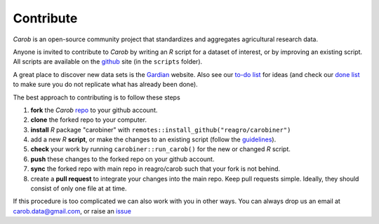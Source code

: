 Contribute
==========

*Carob* is an open-source community project that standardizes and aggregates agricultural research data.
 
Anyone is invited to contribute to *Carob* by writing an `R` script for a dataset of interest, or by improving an existing script. All scripts are available on the `github <https://github.com/reagro/carob/>`_ site (in the ``scripts`` folder).

A great place to discover new data sets is the `Gardian <https://gardian.bigdata.cgiar.org>`_ website.
Also see our `to-do list <todo.html>`_ for ideas (and check our `done list <done.html>`_ to make sure you do not replicate what has already been done).

The best approach to contributing is to follow these steps

1. **fork** the *Carob* `repo <https://github.com/reagro/carob/>`_ to your github account. 
2. **clone** the forked repo to your computer.
3. **install** `R` package "carobiner" with ``remotes::install_github("reagro/carobiner")``
4. add a new `R` **script**, or make the changes to an existing script (follow the `guidelines <https://github.com/reagro/carob/wiki/Guidelines>`_).
5. **check** your work by running ``carobiner::run_carob()`` for the new or changed `R` script.
6. **push** these changes to the forked repo on your github account.
7. **sync** the forked repo with main repo in reagro/carob such that your fork is not behind.
8. create a **pull request** to integrate your changes into the main repo. Keep pull requests simple. Ideally, they should consist of only one file at at time. 

If this procedure is too complicated we can also work with you in other ways. You can always drop us an email at carob.data@gmail.com, or raise an `issue <https://github.com/reagro/carob/issues>`_

